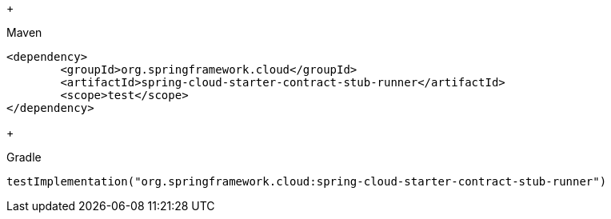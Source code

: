 +
[source,xml,indent=0,subs="verbatim,attributes",role="primary"]
.Maven
----
<dependency>
	<groupId>org.springframework.cloud</groupId>
	<artifactId>spring-cloud-starter-contract-stub-runner</artifactId>
	<scope>test</scope>
</dependency>
----
+
[source,groovy,indent=0,subs="verbatim,attributes",role="secondary"]
.Gradle
----
testImplementation("org.springframework.cloud:spring-cloud-starter-contract-stub-runner")
----